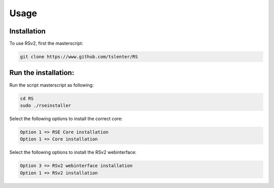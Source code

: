 Usage
=====

.. _installation:

Installation
------------

To use RSv2, first the masterscript:

.. code-block:: console

   git clone https://www.github.com/tslenter/RS

Run the installation:
----------------

Run the script masterscript as following:

.. code-block:: console

   cd RS
   sudo ./rseinstaller
   
Select the following options to install the correct core:

.. code-block:: console

   Option 1 => RSE Core installation
   Option 1 => Core installation
   
Select the following options to install the RSv2 webinterface:

.. code-block:: console

   Option 3 => RSv2 webinterface installation
   Option 1 => RSv2 installation
